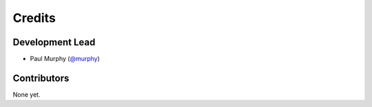 =======
Credits
=======

Development Lead
----------------

* Paul Murphy (`@murphy <https://github.com/murphy>`_)

Contributors
------------

None yet. 

